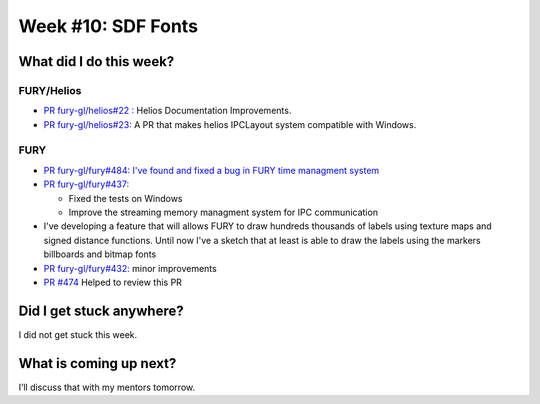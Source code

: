 Week #10: SDF Fonts
===================

.. post:: August 09 2021
   :author: Bruno Messias
   :tags: google
   :category: gsoc


What did I do this week?
------------------------

FURY/Helios
^^^^^^^^^^^

-  `PR fury-gl/helios#22
   : <https://github.com/fury-gl/helios/pull/22>`__ Helios Documentation
   Improvements.
-  `PR fury-gl/helios#23: <https://github.com/fury-gl/helios/pull/23>`__
   A PR that makes helios IPCLayout system compatible with Windows.

FURY
^^^^

-  `PR fury-gl/fury#484: I've found and fixed a bug in FURY time
   managment system <https://github.com/fury-gl/fury/pull/484>`__
-  `PR fury-gl/fury#437: <https://github.com/fury-gl/fury/pull/437>`__

   -  Fixed the tests on Windows
   -  Improve the streaming memory managment system for IPC
      communication

-  I've developing a feature that will allows FURY to draw hundreds
   thousands of labels using texture maps and signed distance functions.
   Until now I've a sketch that at least is able to draw the labels
   using the markers billboards and bitmap fonts |image1|
-  `PR fury-gl/fury#432: <https://github.com/fury-gl/fury/pull/432>`__
   minor improvements
-  `PR #474 <https://github.com/fury-gl/fury/pull/474>`__ Helped to
   review this PR

Did I get stuck anywhere?
-------------------------

I did not get stuck this week.

What is coming up next?
-----------------------

I’ll discuss that with my mentors tomorrow.

.. |image1| image:: https://user-images.githubusercontent.com/6979335/128761833-53f53e2c-5bc0-4ff3-93c4-0ad01dc7d8eb.png
